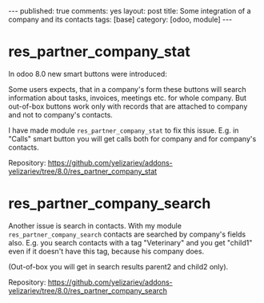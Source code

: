 #+STARTUP: showall indent nolatexpreview
#+OPTIONS: ^:nil toc:nil num:nil
#+BEGIN_HTML
---
published: true
comments: yes
layout: post
title: Some integration of a company and its contacts
tags: [base]
category: [odoo, module]
---
#+END_HTML
* res_partner_company_stat 
In odoo 8.0 new smart buttons were introduced:
#+BEGIN_HTML
<img class="rounded shadow border" src="/images/odoo/module/res_partner_company.png"/>
#+END_HTML

Some users expects, that in a company's form these buttons will search
information about tasks, invoices, meetings etc. for whole company. 
But out-of-box buttons work only with records that are attached to
company and not to company's contacts.

I have made module =res_partner_company_stat= to fix this issue.
E.g. in "Calls" smart button you will get calls both for company and for
company's contacts.

Repository: https://github.com/yelizariev/addons-yelizariev/tree/8.0/res_partner_company_stat

* res_partner_company_search 
Another issue is search in contacts. With my module =res_partner_company_search= contacts are searched by company's fields also. E.g.  you search contacts with a tag "Veterinary" and you get "child1" even if it doesn't have this tag, because his company does.
#+BEGIN_HTML
<img class="rounded shadow border" src="/images/odoo/module/res_partner_company2.png"/>
#+END_HTML

(Out-of-box you will get in search results parent2 and child2 only).


Repository: https://github.com/yelizariev/addons-yelizariev/tree/8.0/res_partner_company_search

